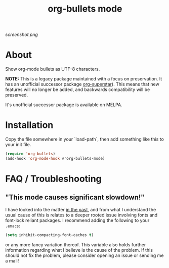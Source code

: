 #+TITLE: org-bullets mode
#+STARTUP: showeverything
[[https://melpa.org/#/org-bullets][file:https://melpa.org/packages/org-bullets-badge.svg]]
[[https://stable.melpa.org/#/org-bullets][file:https://stable.melpa.org/packages/org-bullets-badge.svg]]

[[screenshot.png]]

* About

  Show org-mode bullets as UTF-8 characters.

  *NOTE:* This is a legacy package maintained with a focus on
  preservation.  It has an unofficial successor package [[https://github.com/integral-dw/org-superstar-mode][org-superstar]]).
  This means that new features will no longer be added, and backwards
  compatibility will be preserved.

  It's unofficial successor package is available on MELPA.

* Installation

  Copy the file somewhere in your `load-path`, then add something like
  this to your init file.

  #+BEGIN_SRC emacs-lisp
  (require 'org-bullets)
  (add-hook 'org-mode-hook #'org-bullets-mode)
  #+END_SRC

* FAQ / Troubleshooting
** "This mode causes significant slowdown!"
   I have looked into the matter [[https://github.com/integral-dw/org-superstar-mode/issues/3][in the past]], and from what I
   understand the usual cause of this is relates to a deeper rooted
   issue involving fonts and font-lock reliant packages.  I recommend
   adding the following to your =.emacs=:
   #+BEGIN_SRC emacs-lisp
   (setq inhibit-compacting-font-caches t)
   #+END_SRC
   or any more fancy variation thereof.  This variable also holds
   further information regarding what I believe is the cause of the
   problem.  If this should not fix the problem, please consider
   opening an issue or sending me a mail!

#  LocalWords:  init MELPA UTF
